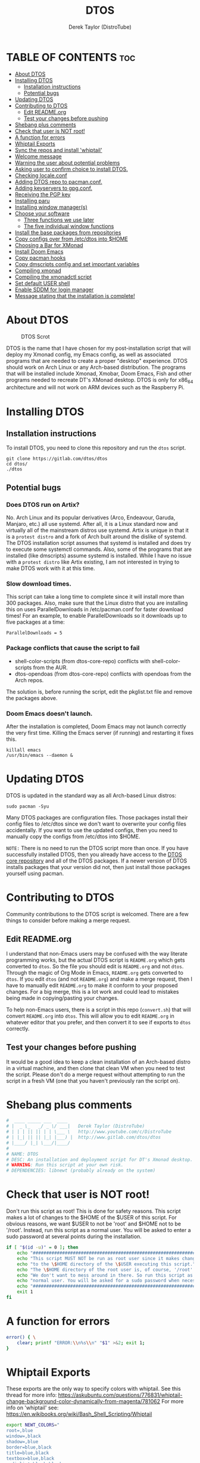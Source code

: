 #+TITLE: DTOS
#+DESCRIPTION: A post-installation script to install DT's xmonad desktop on an Arch-based distro.
#+AUTHOR: Derek Taylor (DistroTube)
#+PROPERTY: header-args :tangle dtos
#+auto_tangle: t
#+STARTUP: showeverything

* TABLE OF CONTENTS :toc:
- [[#about-dtos][About DTOS]]
- [[#installing-dtos][Installing DTOS]]
  - [[#installation-instructions][Installation instructions]]
  - [[#potential-bugs][Potential bugs]]
- [[#updating-dtos][Updating DTOS]]
- [[#contributing-to-dtos][Contributing to DTOS]]
  - [[#edit-readmeorg][Edit README.org]]
  - [[#test-your-changes-before-pushing][Test your changes before pushing]]
- [[#shebang-plus-comments][Shebang plus comments]]
- [[#check-that-user-is-not-root][Check that user is NOT root!]]
- [[#a-function-for-errors][A function for errors]]
- [[#whiptail-exports][Whiptail Exports]]
- [[#sync-the-repos-and-install-whiptail][Sync the repos and install 'whiptail']]
- [[#welcome-message][Welcome message]]
- [[#warning-the-user-about-potential-problems][Warning the user about potential problems]]
- [[#asking-user-to-confirm-choice-to-install-dtos][Asking user to confirm choice to install DTOS.]]
- [[#checking-localeconf][Checking locale.conf]]
- [[#adding-dtos-repo-to-pacmanconf][Adding DTOS repo to pacman.conf.]]
- [[#adding-keyservers-to-gpgconf][Adding keyservers to gpg.conf.]]
- [[#receiving-the-pgp-key][Receiving the PGP key]]
- [[#installing-paru][Installing paru]]
- [[#installing-window-managers][Installing window manager(s)]]
- [[#choose-your-software][Choose your software]]
  - [[#three-functions-we-use-later][Three functions we use later]]
  - [[#the-five-individual-window-functions][The five individual window functions]]
- [[#install-the-base-packages-from-repositories][Install the base packages from repositories]]
- [[#copy-configs-over-from-etcdtos-into-home][Copy configs over from /etc/dtos into $HOME]]
- [[#choosing-a-bar-for-xmonad][Choosing a Bar for XMonad]]
- [[#install-doom-emacs][Install Doom Emacs]]
- [[#copy-pacman-hooks][Copy pacman hooks]]
- [[#copy-dmscripts-config-and-set-important-variables][Copy dmscripts config and set important variables]]
- [[#compiling-xmonad][Compiling xmonad]]
- [[#compiling-the-xmonadctl-script][Compiling the xmonadctl script]]
- [[#set-default-user-shell][Set default USER shell]]
- [[#enable-sddm-for-login-manager][Enable SDDM for login manager]]
- [[#message-stating-that-the-installation-is-complete][Message stating that the installation is complete!]]

* About DTOS
#+CAPTION: DTOS Scrot
#+ATTR_HTML: :alt DTOS scrot :title DTOS Scrot :align left
[[https://gitlab.com/dwt1/dotfiles/-/raw/master/.screenshots/dtos-thumb-01.png]]

DTOS is the name that I have chosen for my post-installation script that will deploy my Xmonad config, my Emacs config, as well as associated programs that are needed to create a proper "desktop" experience.  DTOS should work on Arch Linux or any Arch-based distribution.  The programs that will be installed include Xmonad, Xmobar, Doom Emacs, Fish and other programs needed to recreate DT's XMonad desktop.  DTOS is only for x86_64 architecture and will not work on ARM devices such as the Raspberry Pi.

* Installing DTOS
** Installation instructions
To install DTOS, you need to clone this repository and run the ~dtos~ script.
#+begin_example
git clone https://gitlab.com/dtos/dtos
cd dtos/
./dtos
#+end_example

** Potential bugs
*** Does DTOS run on Artix?
No.  Arch Linux and its popular derivatives (Arco, Endeavour, Garuda, Manjaro, etc.) all use systemd.  After all, it is a Linux standard now and virtually all of the mainstream distros use systemd.  Artix is unique in that it is a =protest distro= and a fork of Arch built around the dislike of systemd.  The DTOS installation script assumes that systemd is installed and does try to execute some systemctl commands.  Also, some of the programs that are installed (like dmscripts) assume systemd is installed. While I have no issue with a =protest distro= like Artix existing, I am not interested in trying to make DTOS work with it at this time.
*** Slow download times.
This script can take a long time to complete since it will install more than 300 packages.  Also, make sure that the Linux distro that you are installing this on uses ParallelDownloads in /etc/pacman.conf for faster download times!  For an example, to enable ParallelDownloads so it downloads up to five packages at a time:

#+begin_example
ParallelDownloads = 5
#+end_example
*** Package conflicts that cause the script to fail
+ shell-color-scripts (from dtos-core-repo) conflicts with shell-color-scripts from the AUR.
+ dtos-opendoas (from dtos-core-repo) conflicts with opendoas from the Arch repos.

The solution is, before running the script, edit the pkglist.txt file and remove the packages above.

*** Doom Emacs doesn't launch.
After the installation is completed, Doom Emacs may not launch correctly the very first time.  Killing the Emacs server (if running) and restarting it fixes this.
#+begin_example
killall emacs
/usr/bin/emacs --daemon &
#+end_example

* Updating DTOS
DTOS is updated in the standard way as all Arch-based Linux distros:
#+begin_example
sudo pacman -Syu
#+end_example

Many DTOS packages are configuration files.  Those packages install their config files to /etc/dtos since we don't want to overwrite your config files accidentally.  If you want to use the updated configs, then you need to manually copy the configs from /etc/dtos into $HOME.

=NOTE:= There is no need to run the DTOS script more than once.  If you have successfully installed DTOS, then you already have access to the [[https://gitlab.com/dtos/dtos-core-repo][DTOS core repository]] and all of the DTOS packages.  If a newer version of DTOS installs packages that your version did not, then just install those packages yourself using pacman.

* Contributing to DTOS
Community contributions to the DTOS script is welcomed.  There are a few things to consider before making a merge request.
** Edit README.org
I understand that non-Emacs users may be confused with the way literate programming works, but the actual DTOS script is ~README.org~ which gets converted to ~dtos~.  So the file you should edit is ~README.org~ and not ~dtos~.  Through the magic of Org Mode in Emacs, ~README.org~ gets converted to ~dtos~.  If you edit ~dtos~ (and not ~README.org~) and make a merge request, then I have to manually edit ~README.org~ to make it conform to your proposed changes.  For a big merge, this is a lot work and could lead to mistakes being made in copying/pasting your changes.

To help non-Emacs users, there is a script in this repo (~convert.sh~) that will convert ~README.org~ into ~dtos~.  This will allow you to edit ~README.org~ in whatever editor that you prefer, and then convert it to see if exports to ~dtos~ correctly.
** Test your changes before pushing
It would be a good idea to keep a clean installation of an Arch-based distro in a virtual machine, and then clone that clean VM when you need to test the script.  Please don't do a merge request without attempting to run the script in a fresh VM (one that you haven't previously ran the script on).

* Shebang plus comments
#+begin_src bash :shebang "#!/usr/bin/env bash"
#  ____ _____ ___  ____
# |  _ \_   _/ _ \/ ___|   Derek Taylor (DistroTube)
# | | | || || | | \___ \   http://www.youtube.com/c/DistroTube
# | |_| || || |_| |___) |  http://www.gitlab.com/dtos/dtos
# |____/ |_| \___/|____/
#
# NAME: DTOS
# DESC: An installation and deployment script for DT's Xmonad desktop.
# WARNING: Run this script at your own risk.
# DEPENDENCIES: libnewt (probably already on the system)
#+end_src
* Check that user is NOT root!
Don't run this script as root!  This is done for safety reasons.  This script makes a lot of changes to the $HOME of the $USER of this script.  For obvious reasons, we want $USER to not be 'root' and $HOME not to be '/root'.  Instead, run this script as a normal user.  You will be asked to enter a sudo password at several points during the installation.

#+begin_src bash
if [ "$(id -u)" = 0 ]; then
    echo "##################################################################"
    echo "This script MUST NOT be run as root user since it makes changes"
    echo "to the \$HOME directory of the \$USER executing this script."
    echo "The \$HOME directory of the root user is, of course, '/root'."
    echo "We don't want to mess around in there. So run this script as a"
    echo "normal user. You will be asked for a sudo password when necessary."
    echo "##################################################################"
    exit 1
fi
#+end_src

* A function for errors
#+begin_src bash
error() { \
    clear; printf "ERROR:\\n%s\\n" "$1" >&2; exit 1;
}
#+end_src

* Whiptail Exports
These exports are the only way to specify colors with whiptail.
See this thread for more info:
https://askubuntu.com/questions/776831/whiptail-change-background-color-dynamically-from-magenta/781062
For more info on 'whiptail' see:
https://en.wikibooks.org/wiki/Bash_Shell_Scripting/Whiptail

#+begin_src bash
export NEWT_COLORS="
root=,blue
window=,black
shadow=,blue
border=blue,black
title=blue,black
textbox=blue,black
radiolist=black,black
label=black,blue
checkbox=black,blue
compactbutton=black,blue
button=black,red"

#+end_src

* Sync the repos and install 'whiptail'
#+begin_src bash
echo "##################################################################"
echo "## Syncing the repos and installing 'whiptail' if not installed ##"
echo "##################################################################"
sudo pacman --noconfirm --needed -Syu libnewt || error "Error syncing the repos."
#+end_src

* Welcome message
#+begin_src bash
welcome() { \
    whiptail --title "Installing DTOS!" --msgbox "This is a script that will install what I sarcastically call DTOS (DT's operating system).  It's really just an installation script for those that want to try out my tiling window manager configurations and associated programs.  You will be asked to enter your sudo password at various points during this installation, so stay near the computer.\\n\\n-DT (Derek Taylor, aka DistroTube)" 16 60
}

welcome || error "User choose to exit."
#+end_src

* Warning the user about potential problems
#+begin_src bash
speedwarning() { \
    whiptail --title "Installing DTOS!" --yesno "WARNING! The ParallelDownloads option is not enabled in /etc/pacman.conf. This may result in slower installation speeds. Are you sure you want to continue?" 16 60 || error "User choose to exit."
}

distrowarning() { \
    whiptail --title "Installing DTOS!" --msgbox "WARNING! While this script works on all Arch based distros, some distros choose to package certain things that we also package, which may result in errors when trying to install DTOS packages. If this happens, please look at the package list and remove conflicts manually." 16 60 || error "User choose to exit."
}

grep -qs "#ParallelDownloads" /etc/pacman.conf && speedwarning
grep -qs "ID=arch" /etc/os-release || distrowarning
#+end_src

#+RESULTS:

* Asking user to confirm choice to install DTOS.
#+begin_src bash
lastchance() { \
    whiptail --title "Installing DTOS!" --msgbox "WARNING! The DTOS installation script is currently in public beta testing. There are almost certainly errors in it; therefore, it is strongly recommended that you not install this on production machines. It is recommended that you try this out in either a virtual machine or on a test machine." 16 60

    whiptail --title "Are You Sure You Want To Do This?" --yesno "Shall we begin installing DTOS?" 8 60 || { clear; exit 1; }
}

lastchance || error "User choose to exit."
#+end_src

* Checking locale.conf
For some users, the LC_CTYPE variable is needed in the /etc/locale.conf for some programs (like dmenu) to work properly.  The following checks if the LC_CTYPE has been set.  If it has not been set, it will automatically be created using the same value as your LANG variable.  Then, a 'sudo locale-gen' will be run to generate the new locale settings.  These will take effect upon a reboot which should be done anyway once the DTOS installation has completed.
#+begin_src bash
grep "LC_CTYPE" /etc/locale.conf && echo "Checking the LC_CYPE variable in /etc/locale.conf. Variable is already set." || grep "LANG=" /etc/locale.conf | sed 's/LANG=/LC_CTYPE=/g' | sudo tee -a /etc/locale.conf
sudo locale-gen
#+end_src

* Adding DTOS repo to pacman.conf.
#+begin_src bash
addrepo() { \
    echo "#########################################################"
    echo "## Adding the DTOS core repository to /etc/pacman.conf ##"
    echo "#########################################################"
    grep -qxF "[dtos-core-repo]" /etc/pacman.conf ||
        ( echo " "; echo "[dtos-core-repo]"; echo "SigLevel = Required DatabaseOptional"; \
        echo "Server = https://gitlab.com/dtos/\$repo/-/raw/main/\$arch") | sudo tee -a /etc/pacman.conf
}

addrepo || error "Error adding DTOS repo to /etc/pacman.conf."
#+end_src

* Adding keyservers to gpg.conf.
#+begin_src bash
addkeyserver() { \
    echo "#######################################################"
    echo "## Adding keyservers to /etc/pacman.d/gnupg/gpg.conf ##"
    echo "#######################################################"
    grep -qxF "keyserver.ubuntu.com:80" /etc/pacman.d/gnupg/gpg.conf || echo "keyserver hkp://keyserver.ubuntu.com:80" | sudo tee -a /etc/pacman.d/gnupg/gpg.conf
    grep -qxF "keyserver.ubuntu.com:443" /etc/pacman.d/gnupg/gpg.conf || echo "keyserver hkps://keyserver.ubuntu.com:443" | sudo tee -a /etc/pacman.d/gnupg/gpg.conf
}

addkeyserver || error "Error adding keyservers to /etc/pacman.d/gnupg/gpg.conf"
#+end_src

* Receiving the PGP key
#+begin_src bash
receive_key() { \
    local _pgpkey="A62D56CABD8DD76E"
    echo "#####################################"
    echo "## Adding PGP key $_pgpkey ##"
    echo "#####################################"
    sudo pacman-key --recv-key $_pgpkey
    sudo pacman-key --lsign-key $_pgpkey
}

receive_key || error "Error receiving PGP key $_pgpkey"
#+end_src

* Installing paru
Let's go ahead and install the paru AUR helper because some of the software that the user could choose to install is only found the AUR.

#+begin_src bash
sudo pacman --noconfirm --needed -Sy dtos-core-repo/paru-bin || error "Error installing dtos-core-repo/paru-bin."

#+end_src

* Installing window manager(s)

#+begin_src bash
choosewm() { \
    whiptail --title "CHOOSE YOUR WINDOW MANAGER(S)" --msgbox "Choose at least one window manager to install. The choices are: Xmonad, Awesome, Bspwm, Dwm and Qtile. If unsure, Xmonad is the recommended choice, or install all three options and try out each of them." 16 60
}

installxmonad() { \
    whiptail --title "Window Managers - Xmonad" --yesno "Would you like to install Xmonad?" 8 60
}

installawesome() { \
    whiptail --title "Window Managers - Awesome" --yesno "Would you like to install Awesome?" 8 60
}

installbspwm() { \
    whiptail --title "Window Managers - Bspwm" --yesno "Would you like to install Bspwm?" 8 60
}

installdwm() { \
    whiptail --title "Window Managers - Dwm" --yesno "Would you like to install Dwm?" 8 60
}

installqtile() { \
    whiptail --title "Window Managers - Qtile" --yesno "Would you like to install Qtile?" 8 60
}

choosewm || error "User chose to exit"

installxmonad && sudo pacman -Sy xmonad xmonad-contrib dtos-xmonad xmobar dtos-xmobar polybar dtos-polybar || echo "User chose not to install XMonad"

installawesome && sudo pacman -Sy awesome dtos-awesome || echo "User chose not to install Awesome"

installbspwm && sudo pacman -Sy bspwm sxhkd dtos-bspwm dtos-sxhkd || echo "User chose not to install Bspwm."

installdwm && sudo pacman -Sy dtos-dwm dtos-dwmblocks && \
    cp /etc/dtos/.config/dwm/dwm.desktop /usr/share/xsessions/dwm.desktop || echo "User chose not to install Dwm"

installqtile && paru --needed --ask 4 -Sy qtile qtile-extras dtos-qtile python-psutil || echo "User chose not to install Qtile"

#+end_src
* Choose your software
** Three functions we use later
The following three functions are defined here for convenience. All three of these functions are used in each of the five window functions below, so we define them here one time (for convenience).

#+begin_src bash
max() {
    echo -e "$1\n$2" | sort -n | tail -1
}

getbiggestword() {
    echo "$@" | sed "s/ /\n/g" | wc -L
}

replicate() {
    local n="$1"
    local x="$2"
    local str

    for _ in $(seq 1 "$n"); do
        str="$str$x"
    done
    echo "$str"
}

programchoices() {
    choices=()
    local maxlen; maxlen="$(getbiggestword "${!checkboxes[@]}")"
    linesize="$(max "$maxlen" 42)"
    local spacer; spacer="$(replicate "$((linesize - maxlen))" " ")"

    for key in "${!checkboxes[@]}"
    do
        # A portable way to check if a command exists in $PATH and is executable.
        # If it doesn't exist, we set the tick box to OFF.
        # If it exists, then we set the tick box to ON.
        if ! command -v "${checkboxes[$key]}" > /dev/null; then
            # $spacer length is defined in the individual window functions based
            # on the needed length to make the checkbox wide enough to fit window.
            choices+=("${key}" "${spacer}" "OFF")
        else
            choices+=("${key}" "${spacer}" "ON")
        fi
    done
}

selectedprograms() {
    result=$(
        # Creates the whiptail checklist. Also, we use a nifty
        # trick to swap stdout and stderr.
        whiptail --title "$title"                               \
                 --checklist "$text" 22 "$((linesize + 16))" 12 \
                 "${choices[@]}"                                \
                 3>&2 2>&1 1>&3
    )
}

exitorinstall() {
    exitstatus=$?
    # Check the exit status, if 0 we will install the selected
    # packages. A command which exits with zero (0) has succeeded.
    # A non-zero (1-255) exit status indicates failure.
    if [ $exitstatus = 0 ]; then
        # Take the results and remove the "'s and add new lines.
        # Otherwise, pacman is not going to like how we feed it.
        programs=$(echo $result | sed 's/" /\n/g' | sed 's/"//g' )
        echo $programs
        paru --needed --ask 4 -Sy "$programs" || \
        echo "Failed to install required packages."
    else
        echo "User selected Cancel."
    fi
}

#+end_src

** The five individual window functions
These five functions are the whiptail checkbox windows.

#+begin_src bash
browsers () {
    title="Web Browsers"
    text="Select one or more web browsers to install.\nAll programs marked with '*' are already installed.\nUnselecting them will NOT uninstall them."
    spacer=$(for i in $(seq 1 38); do echo -n " "; done)

    local -A checkboxes
    checkboxes["brave-bin"]="brave"
    checkboxes["chromium"]="chromium"
    checkboxes["firefox"]="firefox"
    checkboxes["google-chrome"]="google-chrome-stable"
    checkboxes["icecat-bin"]="icecat"
    checkboxes["librewolf-bin"]="librewolf"
    checkboxes["microsoft-edge-stable-bin"]="microsoft-edge-stable"
    checkboxes["opera"]="opera"
    checkboxes["qutebrowser"]="qutebrowser"
    checkboxes["ungoogled-chromium-bin"]="ungoogled-chromium"
    checkboxes["vivaldi"]="vivaldi"

    programchoices && selectedprograms && exitorinstall
}

otherinternet () {
    title="Other Internet Programs"
    text="Other Internet programs available for installation.\nAll programs marked with '*' are already installed.\nUnselecting them will NOT uninstall them."
    spacer=$(for i in $(seq 1 47); do echo -n " "; done)

    local -A checkboxes
    checkboxes["deluge"]="deluge"
    checkboxes["discord"]="discord"
    checkboxes["element-desktop"]="element-desktop"
    checkboxes["filezilla"]="filezilla"
    checkboxes["geary"]="geary"
    checkboxes["hexchat"]="hexchat"
    checkboxes["jitsi-meet-bin"]="jitsi-meet-desktop"
    checkboxes["mailspring"""]="mailspring"
    checkboxes["telegram-desktop"]="telegram"
    checkboxes["thunderbird"]="thunderbird"
    checkboxes["transmission-gtk"]="transmission-gtk"

    programchoices && selectedprograms && exitorinstall
}

multimedia() {
    title="Multimedia Programs"
    text="Multimedia programs available for installation.\nAll programs marked with '*' are already installed.\nUnselecting them will NOT uninstall them."
    spacer=$(for i in $(seq 1 53); do echo -n " "; done)

    local -A checkboxes
    checkboxes["blender"]="blender"
    checkboxes["deadbeef"]="deadbeef"
    checkboxes["gimp"]="gimp"
    checkboxes["inkscape"]="inkscape"
    checkboxes["kdenlive"]="kdenlive"
    checkboxes["krita"]="krita"
    checkboxes["mpv"]="mpv"
    checkboxes["obs-studio"]="obs"
    checkboxes["rhythmbox"]="rhythmbox"
    checkboxes["ristretto"]="ristretto"
    checkboxes["vlc"]="vlc"

    programchoices && selectedprograms && exitorinstall
}

office() {
    title="Office Programs"
    text="Office and productivity programs available for installation.\nAll programs marked with '*' are already installed.\nUnselecting them will NOT uninstall them."
    spacer=$(for i in $(seq 1 46); do echo -n " "; done)

    local -A checkboxes
    checkboxes["abiword"]="abiword"
    checkboxes["evince"]="evince"
    checkboxes["gnucash"]="gnucash"
    checkboxes["gnumeric"]="gnumeric"
    checkboxes["libreoffice-fresh"]="lowriter"
    checkboxes["libreoffice-still"]="lowriter"
    checkboxes["scribus"]="scribus"
    checkboxes["zathura"]="zathura"

    programchoices && selectedprograms && exitorinstall
}

games () {
    title="Games"
    text="Gaming programs available for installation.\nAll programs marked with '*' are already installed.\nUnselecting them will NOT uninstall them."
    spacer=$(for i in $(seq 1 51); do echo -n " "; done)

    local -A checkboxes
    checkboxes["0ad"]="0ad"
    checkboxes["gnuchess"]="gnuchess"
    checkboxes["lutris"]="lutris"
    checkboxes["neverball"]="neverball"
    checkboxes["openarena"]="openarena"
    checkboxes["steam"]="steam"
    checkboxes["supertuxkart"]="supertuxkart"
    checkboxes["sauerbraten"]="sauerbraten-client"
    checkboxes["teeworlds"]="teeworlds"
    checkboxes["veloren-bin"]="veloren"
    checkboxes["wesnoth"]="wesnoth"
    checkboxes["xonotic"]="xonotic-glx"

    programchoices && selectedprograms && exitorinstall
}

browsers
otherinternet
multimedia
office
games

#+end_src

* Install the base packages from repositories
All packages listed are either in the standard Arch repos or in the DTOS repos.  All of these will be installed using pacman.  The only program that will not be installed through pacman is Doom Emacs, which will be installed later in the script.

=NOTE:= The '--ask 4' option is an undocumented option for pacman that can be found in pacman's source code (in pacman's alpm.h).  Adding this flags means that all questions about removing packages that are conflicts will automatically be answered YES.

#+begin_src bash
# Let's install each package listed in the pkglist.txt file.
sudo pacman --needed --ask 4 -Sy - < pkglist.txt || error "Failed to install a required package from pkglist.txt."
#+end_src

* Copy configs over from /etc/dtos into $HOME
While it would be easier to make packages that could install DTOS configs directly to the appropriate places in the $HOME folder, pacman does not allow for this.  Pacman is not allowed to touch $HOME ever!  The better way to do this is to install the configs in /etc/skel which is the standard directory to place such config files, but on many distros (for ex. Manjaro and Arco) /etc/skel is already used to store the distro's own config files.  So to avoid conflicts, all DTOS configs are placed in /etc/dtos and then copied over to $HOME.  A backup of config is created.  BEWARE!

=NOTE:= The /etc/dtos directory contains files and directories that are automatically copied over to a new user's home directory when such user is created by the 'useradd' or the 'adduser' program, depending on your Linux distro.
#+begin_src bash
echo "################################################################"
echo "## Copying DTOS configuration files from /etc/dtos into \$HOME ##"
echo "################################################################"
[ ! -d /etc/dtos ] && sudo mkdir /etc/dtos
[ -d /etc/dtos ] && mkdir ~/dtos-backup-$(date +%Y.%m.%d-%H%M) && cp -Rf /etc/dtos ~/dtos-backup-$(date +%Y.%m.%d-%H%M)
[ ! -d ~/.config ] && mkdir ~/.config
[ -d ~/.config ] && mkdir ~/.config-backup-$(date +%Y.%m.%d-%H%M) && cp -Rf ~/.config ~/.config-backup-$(date +%Y.%m.%d-%H%M)
cd /etc/dtos && cp -Rf . ~ && cd -
#+end_src

#+begin_src bash
# Change all scripts in .local/bin to be executable.
find $HOME/.local/bin -type f -print0 | xargs -0 chmod 775
#+end_src

* Choosing a Bar for XMonad
#+begin_src bash
if [ -d "/etc/dtos/.config/xmonad/" ]; then
    PS3='What bar would you like to use with XMonad? (enter number): '
    bars=("polybar" "xmobar" "both")
    select choice in "${bars[@]}"; do
        case $choice in
             polybar)
                sudo pacman -S dtos-polybar polybar
                cp /etc/dtos/.config/xmonad/xmonad-example-configs/xmonad-with-polybar.hs $HOME/.config/xmonad/xmonad.hs
                break
                ;;
             xmobar)
                sudo pacman -S dtos-xmobar xmobar
                cp /etc/dtos/.config/xmonad/xmonad-example-configs/xmonad-with-xmobar.hs $HOME/.config/xmonad/xmonad.hs
                break
                ;;
             both)
                sudo pacman -S dtos-polybar dtos-xmobar polybar xmobar
                cp /etc/dtos/.config/xmonad/xmonad-example-configs/xmonad-with-polybar.hs $HOME/.config/xmonad/xmonad.hs
                break
                ;;
             ,*)
                echo "Invalid option $REPLY. You must choose a valid option."
                ;;
        esac
    done
fi

#+end_src

* Install Doom Emacs
#+begin_src bash
echo "#########################################################"
echo "## Installing Doom Emacs. This may take a few minutes. ##"
echo "#########################################################"
[ -d ~/.emacs.d ] && mv ~/.emacs.d ~/.emacs.d.bak.$(date +"%Y%m%d_%H%M%S")
[ -f ~/.emacs ] && mv ~/.emacs ~/.emacs.bak.$(date +"%Y%m%d_%H%M%S")
git clone --depth 1 https://github.com/doomemacs/doomemacs ~/.config/emacs
~/.config/emacs/bin/doom --force install
~/.config/emacs/bin/doom sync
#+end_src

* Copy pacman hooks
The following pacman hooks force xmonad to recompile every time there are updates to xmonad or the haskell libraries.
#+begin_src bash
[ ! -d /etc/pacman.d/hooks ] && sudo mkdir /etc/pacman.d/hooks
sudo cp /etc/dtos/.config/xmonad/pacman-hooks/recompile-xmonad.hook /etc/pacman.d/hooks/
sudo cp /etc/dtos/.config/xmonad/pacman-hooks/recompile-xmonadh.hook /etc/pacman.d/hooks/
#+end_src

* Copy dmscripts config and set important variables
+ Set DMBROWSER to 'qutebrowser'
+ Set DMTERM to 'alacritty'
#+begin_src bash
[ ! -d $HOME/.config/dmscripts ] && mkdir $HOME/.config/dmscripts
cp /etc/dmscripts/config $HOME/.config/dmscripts/config
sed -i 's/DMBROWSER=\"brave\"/DMBROWSER=\"qutebrowser\"/g' $HOME/.config/dmscripts/config
sed -i 's/DMTERM=\"st -e\"/DMTERM=\"alacritty -e\"/g' $HOME/.config/dmscripts/config
sed -i 's/setbg_dir=\"${HOME}\/Pictures\/Wallpapers\"/setbg_dir=\"\/usr\/share\/backgrounds\/dtos-backgrounds\"/g' $HOME/.config/dmscripts/config
#+end_src

* Compiling xmonad
=NOTE:= May not be needed if moving the pacman hooks works as expected.
#+begin_src bash
xmonad_recompile() { \
    echo "########################"
    echo "## Recompiling XMonad ##"
    echo "########################"
    xmonad --recompile
}

xmonad_recompile || echo "Recompiling Xmonad failed!"
#+end_src

* Compiling the xmonadctl script
#+begin_src bash
xmonadctl_compile() { \
    echo "####################################"
    echo "## Compiling the xmonadctl script ##"
    echo "####################################"
    ghc -dynamic "$HOME"/.config/xmonad/xmonadctl.hs
}

xmonadctl_compile || echo "Compiling the xmonadctl script failed!"
#+end_src

* Set default USER shell
#+begin_src bash
PS3='Set default user shell (enter number): '
shells=("fish" "bash" "zsh" "quit")
select choice in "${shells[@]}"; do
    case $choice in
         fish | bash | zsh)
            sudo chsh $USER -s "/bin/$choice" && \
            echo -e "$choice has been set as your default USER shell. \
                    \nLogging out is required for this take effect."
            break
            ;;
         quit)
            echo "User quit without changing shell."
            break
            ;;
         *)
            echo "invalid option $REPLY"
            ;;
    esac
done
#+end_src

* Enable SDDM for login manager
Disable the currently enabled display manager and enable SDDM instead.

#+begin_src bash
# Disable the current login manager
sudo systemctl disable $(grep '/usr/s\?bin' /etc/systemd/system/display-manager.service | awk -F / '{print $NF}') || echo "Cannot disable current display manager."
# Enable sddm as login manager
sudo systemctl enable sddm
echo "###################################"
echo "## Enable sddm as login manager. ##"
echo "###################################"

## Make multicolor-sddm-theme the default sddm theme ##
# This is the sddm system configuration file.
[ -f "/usr/lib/sddm/sddm.conf.d/default.conf" ] && \
    sudo cp /usr/lib/sddm/sddm.conf.d/default.conf /usr/lib/sddm/sddm.conf.d/default.conf.backup && \
    sudo sed -i 's/^Current=*.*/Current=multicolor-sddm-theme/g' /usr/lib/sddm/sddm.conf.d/default.conf

# This is the sddm local configuration file.
[ -f "/etc/sddm.conf" ] && \
    sudo cp /etc/sddm.conf /etc/sddm.conf.backup && \
    sudo sed -i 's/^Current=*.*/Current=multicolor-sddm-theme/g' /etc/sddm.conf

# Create a local configuration file if it doesn't exist.
# Standard Arch Linux does not create this file by default.
[ ! -f "/etc/sddm.conf" ] && \
    sudo cp /usr/lib/sddm/sddm.conf.d/default.conf /etc/sddm.conf || echo "Default sddm system config file is not found."

# ArcoLinux B Awesome uses this config location.
[ -f "/etc/sddm.conf.d/kde_settings.conf" ] && \
    sudo cp /etc/sddm.conf.d/kde_settings.conf /etc/sddm.conf.d/kde_settings.backup && \
    sudo sed -i 's/^Current=*.*/Current=multicolor-sddm-theme/g' /etc/sddm.conf.d/kde_settings.conf
#+end_src

* Message stating that the installation is complete!
#+begin_src bash
echo "##############################"
echo "## DTOS has been installed! ##"
echo "##############################"

while true; do
    read -p "Do you want to reboot to get your dtos? [Y/n] " yn
    case $yn in
        [Yy]* ) reboot;;
        [Nn]* ) break;;
        "" ) reboot;;
        * ) echo "Please answer yes or no.";;
    esac
done
#+end_src
